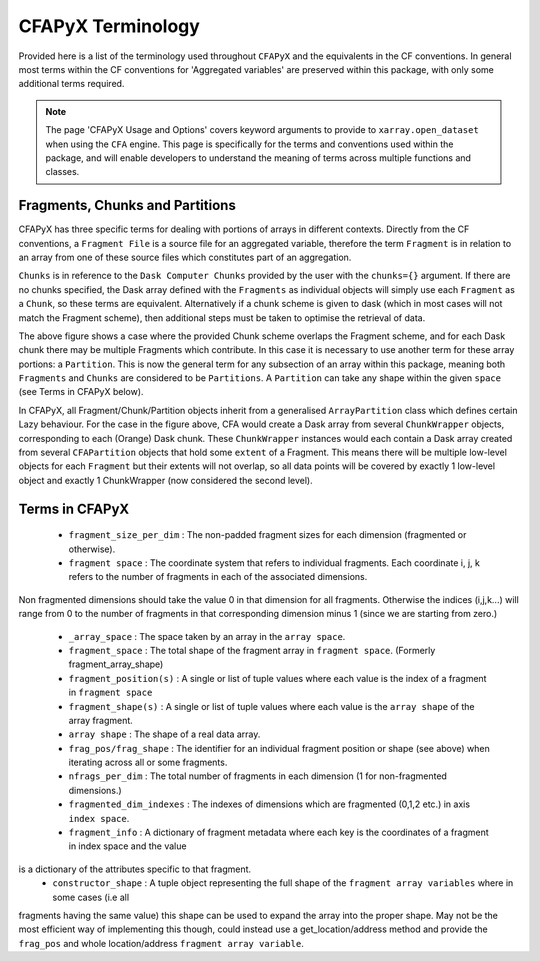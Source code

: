 ==================
CFAPyX Terminology
==================

Provided here is a list of the terminology used throughout ``CFAPyX`` and the equivalents in the CF conventions. In general most terms
within the CF conventions for 'Aggregated variables' are preserved within this package, with only some additional terms required.

.. Note::

    The page 'CFAPyX Usage and Options' covers keyword arguments to provide to ``xarray.open_dataset`` when using the ``CFA`` engine.
    This page is specifically for the terms and conventions used within the package, and will enable developers to understand the meaning of
    terms across multiple functions and classes.

.. _Fragments Chunks and Partitions:

Fragments, Chunks and Partitions
--------------------------------

CFAPyX has three specific terms for dealing with portions of arrays in different contexts. Directly from the CF conventions, a ``Fragment File`` is a 
source file for an aggregated variable, therefore the term ``Fragment`` is in relation to an array from one of these source files which constitutes part
of an aggregation.

``Chunks`` is in reference to the ``Dask Computer Chunks`` provided by the user with the ``chunks={}`` argument. If there are no chunks specified,
the Dask array defined with the ``Fragments`` as individual objects will simply use each ``Fragment`` as a ``Chunk``, so these terms are equivalent.
Alternatively if a chunk scheme is given to dask (which in most cases will not match the Fragment scheme), then additional steps must be taken to
optimise the retrieval of data.

.. image:: _images/FragmentChunkPartition.png
   :alt: Fragments, Chunks and Partitions example.

The above figure shows a case where the provided Chunk scheme overlaps the Fragment scheme, and for each Dask chunk there may be multiple Fragments which
contribute. In this case it is necessary to use another term for these array portions: a ``Partition``. This is now the general term for any subsection of 
an array within this package, meaning both ``Fragments`` and ``Chunks`` are considered to be ``Partitions``. A ``Partition`` can take any shape within the
given ``space`` (see Terms in CFAPyX below). 

In CFAPyX, all Fragment/Chunk/Partition objects inherit from a generalised ``ArrayPartition`` class which defines certain Lazy behaviour. For the case in the
figure above, CFA would create a Dask array from several ``ChunkWrapper`` objects, corresponding to each (Orange) Dask chunk. These ``ChunkWrapper`` instances
would each contain a Dask array created from several ``CFAPartition`` objects that hold some ``extent`` of a Fragment. This means there will be multiple
low-level objects for each ``Fragment`` but their extents will not overlap, so all data points will be covered by exactly 1 low-level object and exactly 1
ChunkWrapper (now considered the second level).

Terms in CFAPyX
---------------

 - ``fragment_size_per_dim`` : The non-padded fragment sizes for each dimension (fragmented or otherwise).
 - ``fragment space`` : The coordinate system that refers to individual fragments. Each coordinate i, j, k refers to the number of fragments in each of the associated dimensions.
Non fragmented dimensions should take the value 0 in that dimension for all fragments. Otherwise the indices (i,j,k...) will range from 0 to the number of fragments in
that corresponding dimension minus 1 (since we are starting from zero.)
 - ``_array_space`` : The space taken by an array in the ``array space``.
 - ``fragment_space`` : The total shape of the fragment array in ``fragment space``. (Formerly fragment_array_shape)
 - ``fragment_position(s)`` : A single or list of tuple values where each value is the index of a fragment in ``fragment space``
 - ``fragment_shape(s)``    : A single or list of tuple values where each value is the ``array shape`` of the array fragment.
 - ``array shape`` : The shape of a real data array.
 - ``frag_pos/frag_shape``  : The identifier for an individual fragment position or shape (see above) when iterating across all or some fragments.
 - ``nfrags_per_dim``       : The total number of fragments in each dimension (1 for non-fragmented dimensions.)
 - ``fragmented_dim_indexes`` : The indexes of dimensions which are fragmented (0,1,2 etc.) in axis ``index space``.
 - ``fragment_info``        : A dictionary of fragment metadata where each key is the coordinates of a fragment in index space and the value
is a dictionary of the attributes specific to that fragment.
 - ``constructor_shape``    : A tuple object representing the full shape of the ``fragment array variables`` where in some cases (i.e all 
fragments having the same value) this shape can be used to expand the array into the proper shape. May not be the most efficient way of
implementing this though, could instead use a get_location/address method and provide the ``frag_pos`` and whole location/address ``fragment array variable``.